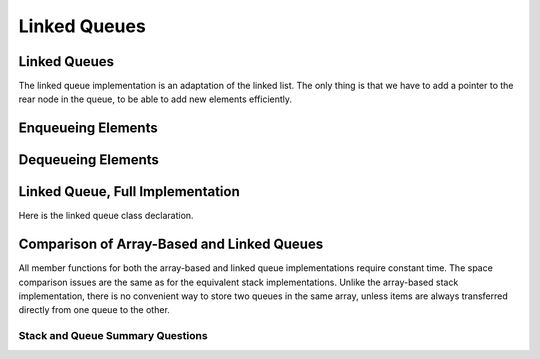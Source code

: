 .. This file is part of the OpenDSA eTextbook project. See
.. http://opendsa.org for more details.
.. Copyright (c) 2012-2020 by the OpenDSA Project Contributors, and
.. distributed under an MIT open source license.

.. avmetadata:: 
   :author: Cliff Shaffer
   :requires: queue
   :satisfies: linked queue
   :topic: Lists

Linked Queues
=============

Linked Queues
-------------

The linked queue implementation is an adaptation of the linked list.
The only thing is that we have to add a pointer to the rear node
in the queue, to be able to add new elements efficiently.

.. inlineav:: lqueueIntroCON ss
   :long_name: Linked Queue Intro
   :links: AV/List/lqueueCON.css
   :scripts: AV/List/llist.js AV/List/lqueueIntroCON.js
   :output: show    
   
Enqueueing Elements
-------------------------

.. inlineav:: lqueueEnqueueCON ss
   :long_name: Linked Queue Enqueue
   :links: AV/List/lqueueCON.css
   :scripts: AV/List/llist.js AV/List/lqueueEnqueueCON.js
   :output: show   
   
.. avembed:: Exercises/List/LqueueEnqueuePRO.html ka
   :long_name: Linked Queue Enqueue Exercise


Dequeueing Elements
-------------------------

.. inlineav:: lqueueDequeueCON ss
   :long_name: Linked Queue Dequeue
   :links: AV/List/lqueueCON.css
   :scripts: AV/List/llist.js AV/List/lqueueDequeueCON.js
   :output: show 
   
.. avembed:: Exercises/List/LqueueDequeuePRO.html ka
   :long_name: Linked Queue Dequeue Exercise


Linked Queue, Full Implementation
-------------------------------------

Here is the linked queue class declaration.

.. codeinclude:: ChalmersGU/LinkedQueue
   :tag: LinkedQueue


Comparison of Array-Based and Linked Queues
-------------------------------------------

All member functions for both the array-based and linked queue
implementations require constant time.
The space comparison issues are the same as for the equivalent stack
implementations.
Unlike the array-based stack implementation, there is no convenient
way to store two queues in the same array,
unless items are always transferred directly from one queue to the other.

Stack and Queue Summary Questions
~~~~~~~~~~~~~~~~~~~~~~~~~~~~~~~~~

.. avembed:: Exercises/List/StackQSumm.html ka
   :long_name: Stack/Queue Summary Exercise
